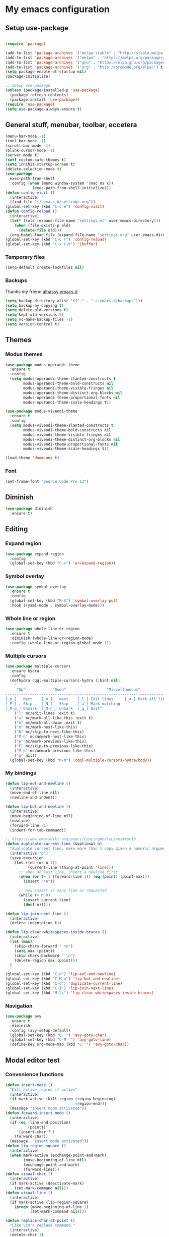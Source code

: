 * My emacs configuration
** Setup use-package
#+BEGIN_SRC emacs-lisp

(require 'package)

(add-to-list 'package-archives '("melpa-stable" . "http://stable.melpa.org/packages"))
(add-to-list 'package-archives '("melpa" . "https://melpa.org/packages/"))
(add-to-list 'package-archives '("gnu" . "https://elpa.gnu.org/packages/"))
(add-to-list 'package-archives '("org" . "http://orgmode.org/elpa/") t)
(setq package-enable-at-startup nil)
(package-initialize)

;; Setup use-package
(unless (package-installed-p 'use-package)
  (package-refresh-contents)
  (package-install 'use-package))
(require 'use-package)
(setq use-package-always-ensure t)
#+END_SRC
** General stuff, menubar, toolbar, eccetera
#+BEGIN_SRC emacs-lisp
  (menu-bar-mode -1)
  (tool-bar-mode -1)
  (scroll-bar-mode -1)
  (blink-cursor-mode -1)
  (server-mode t)
  (setf custom-safe-themes t)
  (setq inhibit-startup-screen t)
  (delete-selection-mode t)
  (use-package
    exec-path-from-shell
    :config (when (memq window-system '(mac ns x))
              (exec-path-from-shell-initialize)))
  (defun config-visit ()
    (interactive)
    (find-file "~/.emacs.d/settings.org"))
  (global-set-key (kbd "C-c e") 'config-visit)
  (defun config-reload ()
    (interactive)
    (let* ((old (expand-file-name "settings.el" user-emacs-directory)))
      (when (file-exists-p old)
        (delete-file old)))
    (org-babel-load-file (expand-file-name "settings.org" user-emacs-directory)))
  (global-set-key (kbd "C-c r") 'config-reload)
  (global-set-key (kbd "C-x C-b") 'ibuffer)
#+END_SRC
*** Temporary files
    #+begin_src emacs-lisp
      (setq-default create-lockfiles nil)
    #+end_src
*** Backups
 Thanks my friend [[https://github.com/alhassy/emacs.d#automatic-backups][alhassy emacs.d]]
 #+BEGIN_SRC emacs-lisp
   (setq backup-directory-alist '(("." . "~/.emacs.d/backups")))
   (setq backup-by-copying t)
   (setq delete-old-versions t)
   (setq kept-old-versions 5)
   (setq vc-make-backup-files -1)
   (setq version-control t)
 #+END_SRC
** Themes
*** Modus themes
 #+BEGIN_SRC emacs-lisp
   (use-package modus-operandi-theme
     :ensure t
     :config
     (setq modus-operandi-theme-slanted-constructs t
           modus-operandi-theme-bold-constructs nil
           modus-operandi-theme-visible-fringes nil
           modus-operandi-theme-distinct-org-blocks nil
           modus-operandi-theme-proportional-fonts nil
           modus-operandi-theme-scale-headings t))

   (use-package modus-vivendi-theme
     :ensure t
     :config
     (setq modus-vivendi-theme-slanted-constructs t
           modus-vivendi-theme-bold-constructs nil
           modus-vivendi-theme-visible-fringes nil
           modus-vivendi-theme-distinct-org-blocks nil
           modus-vivendi-theme-proportional-fonts nil
           modus-vivendi-theme-scale-headings t))

   (load-theme 'doom-one t)
 #+END_SRC
*** Font
    #+begin_src emacs-lisp
      (set-frame-font "Source Code Pro 13")
    #+end_src
** Diminish
#+BEGIN_SRC emacs-lisp
  (use-package diminish
    :ensure t)
#+END_SRC
** Editing
*** Expand region
 #+BEGIN_SRC emacs-lisp
   (use-package expand-region
     :config
     (global-set-key (kbd "C-=") 'er/expand-region))
 #+END_SRC
*** Symbol overlay
    #+begin_src emacs-lisp
      (use-package symbol-overlay
        :ensure t
        :config
        (global-set-key (kbd "M-h") 'symbol-overlay-put)
        :hook ((yaml-mode . symbol-overlay-mode)))
    #+end_src
*** Whole line or region
    #+begin_src emacs-lisp
      (use-package whole-line-or-region
        :ensure t
        :diminish (whole-line-or-region-mode)
        :config (whole-line-or-region-global-mode 1))
    #+end_src
*** Multiple cursors
    #+begin_src emacs-lisp
      (use-package multiple-cursors
        :ensure hydra
        :config
        (defhydra cqql-multiple-cursors-hydra (:hint nil)
          "
           ^Up^            ^Down^                  ^Miscellaneous^
      --------------------------------------------------------------------------
      [_p_]   Next    [_n_]   Next    [_l_] Edit lines     [_A_] Mark all like this
      [_P_]   Skip    [_N_]   Skip    [_a_] Mark matching
      [_M-p_] Unmark  [_M-n_] Unmark  [_q_] Quit"
          ("l" mc/edit-lines :exit t)
          ("a" mc/mark-all-like-this :exit t)
          ("A" mc/mark-all-dwim :exit t)
          ("n" mc/mark-next-like-this)
          ("N" mc/skip-to-next-like-this)
          ("M-n" mc/unmark-next-like-this)
          ("p" mc/mark-previous-like-this)
          ("P" mc/skip-to-previous-like-this)
          ("M-p" mc/unmark-previous-like-this)
          ("q" nil))
        (global-set-key (kbd "M-m") 'cqql-multiple-cursors-hydra/body))
    #+end_src
*** My bindings
    #+begin_src emacs-lisp
      (defun lip-eol-and-newline ()
        (interactive)
        (move-end-of-line nil)
        (newline-and-indent))

      (defun lip-bol-and-newline ()
        (interactive)
        (move-beginning-of-line nil)
        (newline)
        (forward-line -1)
        (indent-for-tab-command))

      ;; https://www.emacswiki.org/emacs/CopyingWholeLines#toc10
      (defun duplicate-current-line (&optional n)
        "duplicate current line, make more than 1 copy given a numeric argument"
        (interactive "p")
        (save-excursion
          (let ((nb (or n 1))
                (current-line (thing-at-point 'line)))
            ;; when on last line, insert a newline first
            (when (or (= 1 (forward-line 1)) (eq (point) (point-max)))
              (insert "\n"))

            ;; now insert as many time as requested
            (while (> n 0)
              (insert current-line)
              (decf n)))))

      (defun lip-join-next-line ()
        (interactive)
        (delete-indentation t))

      (defun lip-clear-whitespaces-inside-braces ()
        (interactive)
        (let (max)
          (skip-chars-forward " \n")
          (setq max (point))
          (skip-chars-backward " \n")
          (delete-region max (point)))
        )

      (global-set-key (kbd "C-o") 'lip-eol-and-newline)
      (global-set-key (kbd "C-M-o") 'lip-bol-and-newline)
      (global-set-key (kbd "C-d") 'duplicate-current-line)
      (global-set-key (kbd "C-j") 'lip-join-next-line)
      (global-set-key (kbd "M-\\") 'lip-clear-whitespaces-inside-braces)
    #+end_src
*** Navigation
    #+begin_src emacs-lisp
      (use-package avy
        :ensure t
        :diminish
        :config (avy-setup-default)
        (global-set-key (kbd "C-'") 'avy-goto-char)
        (global-set-key (kbd "C-M-'") 'avy-goto-line)
        (define-key org-mode-map (kbd "C-'") 'avy-goto-char))
    #+end_src
** Modal editor test
*** Convenience functions
    #+begin_src emacs-lisp
      (defun insert-mode ()
        "Kill active region if active"
        (interactive)
        (if mark-active (kill-region (region-beginning)
                                     (region-end)))
        (message "Insert mode activated"))
      (defun forward-insert-mode ()
        (interactive)
        (if (eq (line-end-position)
                (point))
            (insert-char ? )
          (forward-char))
        (message  "Insert mode activated"))
      (defun lip-region-square ()
        (interactive)
        (when mark-active (exchange-point-and-mark)
              (move-beginning-of-line nil)
              (exchange-point-and-mark)
              (forward-line)))
      (defun visual-char ()
        (interactive)
        (if mark-active (deactivate-mark)
          (set-mark-command nil)))
      (defun visual-line ()
        (interactive)
        (if mark-active (lip-region-square)
          (progn (move-beginning-of-line 1)
                 (set-mark-command nil))))

      (defun replace-char-at-point ()
        "Like vim's replace command."
        (interactive)
        (delete-char 1)
        (insert " ")
        (backward-char 1)
        (message "Replace with char.")
        (setq-local cursor-type '(hbar . 3))
        (call-interactively #'quoted-insert)
        (setq-local cursor-type (default-value 'cursor-type))
        (delete-char 1)
        (backward-char 1))
    #+end_src
*** Selected minor mode bindings
    #+begin_src emacs-lisp
      (use-package selected
        :ensure t
        :config (setq selected-minor-mode-override t)
        :bind (:map selected-keymap
                    ;; ("q" . selected-off)
                    ;; ("u" . upcase-region)
                    ;; ("d" . downcase-region)
                    ;; ("w" . count-words-region)
                    ("J" . drag-stuff-down)
                    ("K" . drag-stuff-up)
                    ("DEL" . delete-region)
                    ("e" . mc/edit-lines)
                    ("s" . lip-region-square)))
    #+end_src
*** Ryo modal mode bindings
   #+begin_src emacs-lisp
     (use-package ryo-modal
       :ensure t
       :config
       (setq ryo-modal-cursor-color "Goldenrod")
       (defun activate-command-mode ()
         (interactive)
         (unless ryo-modal-mode
             (ryo-modal-mode)))
       (global-set-key (kbd "<escape>") 'activate-command-mode)
       (add-hook 'ryo-modal-mode-hook
                 (lambda ()
                   (if ryo-modal-mode
                       (selected-minor-mode 1)
                     (selected-minor-mode -1))))
       (ryo-modal-keys
        (:norepeat t)
        ("0" "M-0")
        ("1" "M-1")
        ("2" "M-2")
        ("3" "M-3")
        ("4" "M-4")
        ("5" "M-5")
        ("6" "M-6")
        ("7" "M-7")
        ("8" "M-8")
        ("9" "M-9"))
       (ryo-modal-keys
        ("i" insert-mode :exit t)
        ("a" forward-insert-mode :exit t)
        ("r" replace-char-at-point)
        ("o" lip-eol-and-newline :exit t)
        ("O" lip-bol-and-newline :exit t)
        ("u" undo)
        ("h" backward-char)
        ("j" next-line)
        ("k" previous-line)
        ("l" forward-char)
        ("p" scroll-down)
        ("n" scroll-up)
        ("v" visual-char)
        ("W" whole-line-or-region-kill-region)
        ("b" backward-word)
        ("f" forward-word)
        ("y" whole-line-or-region-yank)
        ("w" whole-line-or-region-copy-region-as-kill)
        ("J" lip-join-next-line)
        ("e" er/expand-region)
        ("m" mc/mark-all-dwim)
        ("A" move-beginning-of-line)
        ("E" move-end-of-line)
        ("s" isearch-forward)
        ("S" isearch-backward)
        ("," xref-pop-marker-stack)
        ("." xref-find-definitions)
        ("?" xref-find-references)
        ("/" swiper))
       (ryo-modal-keys
        ("c"
         (
          ("i q" er/mark-inside-quotes)
          ("a q" er/mark-outside-quotes)
          )
         :then '(kill-region) :exit t))
       (ryo-modal-keys
        ("x"
         (
          ("c" save-buffers-kill-terminal)
          ("e" eval-last-sexp)
          ("d" dired)
          ("g" magit)
          (";" comment-line)
          ("x" exchange-point-and-mark)
          ;; Buffer management
          ("b" ivy-switch-buffer)
          ("k" kill-buffer)
          ("s" save-buffer)
          ("S" save-some-buffers)
          ;; Window management bindings
          ("o" other-window)
          ("0" delete-window)
          ("1" delete-other-windows)
          ("2" split-window-below)
          ("3" split-window-right)
          ("4"
           (
            ("b" ivy-switch-buffer-other-window)
            ("f" find-file-other-window)))))
        ("SPC"
         (
          ("x" counsel-M-x)
          ;; Double spacebar for quick switching between the current project buffer
          ("SPC" counsel-projectile-switch-to-buffer)
          ("p"
           (
            ("b" counsel-projectile-switch-to-buffer)
            ("c" projectile-compile-project)
            ("f" counsel-projectile-find-file)
            ("g" counsel-projectile-find-file-dwim)
            ))
          ("w"
           (
            ("a" ace-window)
            ("h" windmove-left)
            ("k" windmove-up)
            ("j" windmove-down)
            ("l" windmove-right)
            ("s"
             (
              ("l" windmove-swap-states-right)
              ("h" windmove-swap-states-left)
              ("k" windmove-swap-states-up)
              ("j" windmove-swap-states-down)
              ))
            )))
          )
     ))
   #+end_src

** Which Key
#+BEGIN_SRC emacs-lisp
  (use-package
    which-key
    :diminish
    :config (which-key-mode t))
#+END_SRC
** Eyebrowse
   #+begin_src emacs-lisp
     (use-package eyebrowse
       :ensure t
       :diminish
       :config (eyebrowse-mode 1))
   #+end_src
** Ace window
   From the ace-window wiki.
   #+begin_src emacs-lisp
     (defun joe-scroll-other-window()
       (interactive)
       (scroll-other-window 1))
     (defun joe-scroll-other-window-down ()
       (interactive)
       (scroll-other-window-down 1))
     (use-package ace-window
         :ensure t
         :defer 1
         :config
         (set-face-attribute
          'aw-leading-char-face nil
          :foreground "yellow"
          :height 3.0)
         (set-face-attribute
          'aw-mode-line-face nil
          :inherit 'mode-line-buffer-id
          :foreground "dark violet")
         (setq aw-keys '(?a ?s ?d ?f ?j ?k ?l)
               aw-dispatch-always t
               aw-dispatch-alist
               '((?x aw-delete-window "Ace - Delete Window")
                 (?c aw-swap-window "Ace - Swap Window")
                 (?o other-window)
                 (?j aw-switch-buffer-in-window "Select Buffer")
                 (?k aw-switch-buffer-other-window "Select Buffer Other ")
                 (?v aw-split-window-vert "Ace - Split Vert Window")
                 (?h aw-split-window-horz "Ace - Split Horz Window")
                 (?m delete-other-windows "Ace - Maximize Window")
                 (?b balance-windows)
                 (?u (lambda ()
                       (progn
                         (winner-undo)
                         (setq this-command 'winner-undo))))
                 (?r winner-redo)
                 (?? aw-show-dispatch-help)))

         (global-set-key (kbd "M-o") 'ace-window)

         (when (package-installed-p 'hydra)
           (defhydra hydra-window-size (:color red)
             "Windows size"
             ("h" shrink-window-horizontally "shrink horizontal")
             ("j" shrink-window "shrink vertical")
             ("k" enlarge-window "enlarge vertical")
             ("l" enlarge-window-horizontally "enlarge horizontal"))
           (defhydra hydra-window-frame (:color red)
             "Frame"
             ("f" make-frame "new frame")
             ("x" delete-frame "delete frame"))
           (defhydra hydra-window-scroll (:color red)
             "Scroll other window"
             ("n" joe-scroll-other-window "scroll")
             ("p" joe-scroll-other-window-down "scroll down"))
           (add-to-list 'aw-dispatch-alist '(?w hydra-window-size/body) t)
           (add-to-list 'aw-dispatch-alist '(?o hydra-window-scroll/body) t))
         (ace-window-display-mode t))
   #+end_src
** Dired
*** my bindings
    #+begin_src emacs-lisp
      (with-eval-after-load 'dired
        (define-key dired-mode-map (kbd "<backspace>") 'dired-up-directory))
    #+end_src
*** dired-git-info-mode
    #+begin_src emacs-lisp
      (use-package dired-git-info
        :config
        (setq dgi-auto-hide-details-p nil)
        (add-hook 'dired-after-readin-hook 'dired-git-info-auto-enable))
    #+end_src
** All the icons
   #+begin_src emacs-lisp
     (use-package all-the-icons
       :ensure t)
   #+end_src
*** dired support
    #+begin_src emacs-lisp
      (use-package all-the-icons-dired
        :ensure all-the-icons
        :config
        (add-hook 'dired-mode-hook 'all-the-icons-dired-mode))
    #+end_src
** Neotree
   #+begin_src emacs-lisp
     (use-package neotree
       :ensure t
       :config
       (global-set-key [f8] 'neotree-toggle)
       (setq neo-theme (if (display-graphic-p) 'icons 'arrow)))
   #+end_src
** Solaire mode
   #+begin_src emacs-lisp
     (use-package solaire-mode
       :hook
       ((change-major-mode after-revert ediff-prepare-buffer) . turn-on-solaire-mode)
       (minibuffer-setup . solaire-mode-in-minibuffer)
       :config
       (solaire-global-mode +1)
       (solaire-mode-swap-bg))
   #+end_src
** Projectile
Use projectile to move around projects.
#+BEGIN_SRC emacs-lisp
  (use-package projectile
    :config
    (projectile-mode +1)
    (define-key projectile-mode-map (kbd "C-c p") 'projectile-command-map)
    )
#+END_SRC
*** counsel-projectile
    And use ivy as its completion framework
#+BEGIN_SRC emacs-lisp
    (use-package counsel-projectile
      :ensure t
      :config (counsel-projectile-mode 1))
#+END_SRC
*** ripgrep
    #+begin_src emacs-lisp
      (use-package projectile-ripgrep
        :ensure t)
    #+end_src
** Git support
*** Magit
 #+BEGIN_SRC emacs-lisp
   (if (executable-find "git")
       (use-package magit
         :ensure t
         :config
         (global-set-key (kbd "C-x g") 'magit-status)))
 #+END_SRC
*** Diff hl
    [[https://www.reddit.com/r/emacs/comments/6rxkyo/why_i_have_to_turn_off_and_on_diffhl_for_the/dl9mtdg/][Stolen here.]]
    #+begin_src emacs-lisp
      (use-package
        diff-hl
        :config (setq diff-hl-fringe-bmp-function 'diff-hl-fringe-bmp-from-type)
        (setq diff-hl-margin-side 'left)
        (defun my-diff-hl-margin-hook ()
          (diff-hl-mode t)
          ;; (diff-hl-margin-mode t)
          )
        (add-hook 'prog-mode-hook 'my-diff-hl-margin-hook)
        (add-hook 'markdown-mode-hook 'my-diff-hl-margin-hook)
        (add-hook 'org-mode-hook 'my-diff-hl-margin-hook)
        (add-hook 'dired-mode-hook 'diff-hl-dired-mode)
        (add-hook 'magit-post-refresh-hook 'diff-hl-magit-post-refresh))
    #+end_src
** Ibuffer
   #+begin_src emacs-lisp
     (use-package ibuffer-vc
       :ensure t
       :config
       (add-hook 'ibuffer-hook
                 (lambda ()
                   (ibuffer-vc-set-filter-groups-by-vc-root)
                   (unless (eq ibuffer-sorting-mode 'alphabetic)
                     (ibuffer-do-sort-by-alphabetic)))))
   #+end_src
** Org mode
*** org-tempo
#+begin_src emacs-lisp
  (require 'org-tempo)
#+end_src
*** Frequently used keybindings
#+BEGIN_SRC emacs-lisp
  (global-set-key "\C-cl" 'org-store-link)
  (global-set-key "\C-ca" 'org-agenda)
  (global-set-key "\C-cc" 'org-capture)
  (global-set-key "\C-cb" 'org-switchb)
#+END_SRC
*** org-src-hook
#+BEGIN_SRC emacs-lisp
  (defun disable-flycheck-in-org-src-block ()
    (setq-local flycheck-disabled-checkers '(emacs-lisp-checkdoc)))

  (add-hook 'org-src-mode-hook 'disable-flycheck-in-org-src-block)
#+END_SRC
*** org-bullets
#+BEGIN_SRC emacs-lisp
(use-package org-bullets
:ensure t
:init (add-hook 'org-mode-hook (lambda () (org-bullets-mode 1))))
#+END_SRC
*** org-babel
#+BEGIN_SRC emacs-lisp
  (require 'ob-shell)
  (org-babel-do-load-languages 'org-babel-load-languages '((shell . t)))
#+END_SRC
*** org-journal
Thanks [[http://www.howardism.org/Technical/Emacs/journaling-org.html][Howardism]]!
#+BEGIN_SRC emacs-lisp
    (use-package org-journal
      :ensure t
      :init
      (setq org-journal-dir "~/journal/")
      :config
      (defun org-journal-save-entry-and-exit()
      "Simple convenience function.
      Saves the buffer of the current day's entry and kills the window
      Similar to org-capture like behavior"
      (interactive)
      (save-buffer)
      (kill-buffer-and-window))
      (define-key org-journal-mode-map (kbd "C-x C-s") 'org-journal-save-entry-and-exit)
      )
#+END_SRC
** Orgzly
   #+begin_src emacs-lisp
     (defun lip-open-orgzly-dir ()
       (interactive)
       (let* ((orgzly-dir (expand-file-name "Dropbox/Orgzly" "~")))
         (counsel-find-file orgzly-dir))
       )
     (global-set-key (kbd "C-c o") 'lip-open-orgzly-dir)

   #+end_src
** Docker
*** docker.el
    #+begin_src emacs-lisp
      (use-package docker
        :config
        (add-to-list 'display-buffer-alist `(,(rx bos "*docker-containers*" eos)
                                             (display-buffer-reuse-window display-buffer-in-side-window)
                                             (side            . bottom)
                                             (reusable-frames . visible)
                                             (window-height   . 0.25)))
        (global-set-key (kbd "C-x j") 'docker)
        (define-key docker-container-mode-map (kbd "q") 'delete-window)
        )

    #+end_src
** PDF
*** pdf-tools
#+BEGIN_SRC emacs-lisp
  (use-package pdf-tools
    :ensure t
    :config
    ;; (pdf-tools-install)
    (setq pdf-tools-handle-upgrades nil)
    )
#+END_SRC
*** org-noter
#+BEGIN_SRC emacs-lisp
  (use-package org-noter
    :ensure t)
#+END_SRC
** General stuff II
#+BEGIN_SRC emacs-lisp
  (defun my-prog-mode-hook ()
    "My prog mode hook"
    (setq compilation-scroll-output t)
    (setq-default indent-tabs-mode nil)
    (display-line-numbers-mode t)
    (column-number-mode t)
    (setq display-line-numbers-type 'relative)
    )
  ;; (defvaralias 'c-basic-offset 'tab-width)
  ;; (defvaralias 'cperl-indent-level 'tab-width))

  (add-hook 'prog-mode-hook 'my-prog-mode-hook)

  (use-package
    dashboard
    :config (dashboard-setup-startup-hook)
    (define-key dashboard-mode-map (kbd "n") 'dashboard-next-line)
    (define-key dashboard-mode-map (kbd "p") 'dashboard-previous-line)
    (setq dashboard-startup-banner 'logo dashboard-banner-logo-title "Dangerously powerful"
          dashboard-set-footer nil))

  (use-package
    whitespace
    :ensure nil
    :config (add-hook 'before-save-hook 'whitespace-cleanup))
#+END_SRC

** Ivy
#+BEGIN_SRC emacs-lisp
  (use-package ivy-hydra
    :ensure t)
  (use-package
    ivy
    :diminish
    :diminish 'counsel-mode
    :ensure t
    :config (ivy-mode 1)
    (counsel-mode 1)
    (setq ivy-use-group-face-if-no-groups t)) ;; needed or it throws an error
#+END_SRC
*** Ivy posframe
    #+begin_src emacs-lisp
      (use-package ivy-posframe
        :diminish
        :after ivy
        :custom
        (ivy-posframe-display-functions-alist '((t . ivy-posframe-display-at-frame-top-center)))
        (ivy-posframe-height-alist '((t . 20)))
        (ivy-posframe-parameters '((internal-border-width . 10)))
        (ivy-posframe-font "Source Code Pro 13")
        (ivy-posframe-width 120)
        :config
        (ivy-posframe-mode +1))
    #+end_src

*** Ivy rich
    #+begin_src emacs-lisp
      (use-package ivy-rich
        :ensure t
        :config (ivy-rich-mode t))
    #+end_src
** Yasnippet
#+BEGIN_SRC emacs-lisp
  (use-package
    yasnippet
    :config (define-key yas-minor-mode-map (kbd "TAB") nil)
    (define-key yas-minor-mode-map (kbd "<tab>") nil)
    (define-key yas-minor-mode-map (kbd "C-;") #'yas-expand)
    (add-hook 'prog-mode-hook (lambda ()
                                (yas-minor-mode))))
#+END_SRC

** Company
#+BEGIN_SRC emacs-lisp
  (use-package
    company
    :hook (prog-mode . company-mode)
    :config (setq company-minimum-prefix-length 1
                  company-idle-delay 0.1
                  company-tooltip-align-annotations t)
    (define-key company-active-map (kbd "C-n") 'company-select-next)
    (define-key company-active-map (kbd "C-p") 'company-select-previous)
    (define-key company-active-map (kbd "M-n") nil)
    (define-key company-active-map (kbd "M-p") nil)
    (define-key company-mode-map (kbd "C-c <SPC>") 'company-complete-common))
#+END_SRC

** Flycheck
#+BEGIN_SRC emacs-lisp
  (use-package
    flycheck
    :ensure t
    :config (add-hook 'prog-mode-hook (lambda ()
                                        (flycheck-mode)))
    (add-to-list 'display-buffer-alist `(,(rx bos "*Flycheck errors*" eos)
                                         (display-buffer-reuse-window display-buffer-in-side-window)
                                         (side            . bottom)
                                         (reusable-frames . visible)
                                         (window-height   . 0.25))))
#+END_SRC
** Latex
   #+begin_src emacs-lisp
     (use-package tex
       :ensure auctex
       :mode ("\\.tex\\'" . latex-mode)
       :config
       (setq TeX-source-correlate-mode t)
       (setq TeX-source-correlate-method 'synctex)
       (setq TeX-auto-save t)
       (setq TeX-parse-self t)
       (setq TeX-view-program-list '(("Evince" "evince --page-index=%(outpage) %o")))
       (setq TeX-view-program-selection '((output-pdf "Evince")))

       (setq TeX-source-correlate-start-server t)
       ;; Update PDF buffers after successful LaTeX runs
       (add-hook 'LaTeX-mode-hook 'TeX-source-correlate-mode)
       (add-hook 'TeX-after-compilation-finished-functions
                 #'TeX-revert-document-buffer)
       )
   #+end_src
** Elisp
*** defaults
#+BEGIN_SRC emacs-lisp
  (defun my-emacs-lisp-mode-hook ()
    (show-paren-mode t)
    (setq show-paren-style 'parenthesis))
  (add-hook 'emacs-lisp-mode-hook 'my-emacs-lisp-mode-hook)
#+END_SRC
*** paredit
 #+BEGIN_SRC emacs-lisp
   (use-package paredit
   :init (add-hook 'emacs-lisp-mode-hook 'paredit-mode))
 #+END_SRC
*** rainbow-delimiters
 #+BEGIN_SRC emacs-lisp
   (use-package rainbow-delimiters
       :ensure t
       :config
       (add-hook 'elisp-mode-hook 'rainbow-delimiters-mode))
 #+END_SRC
** Python
#+BEGIN_SRC emacs-lisp
  (use-package company-jedi
    :ensure t)

#+END_SRC
** Haskell
#+BEGIN_SRC emacs-lisp
  (use-package dante
    :after haskell-mode
    :init
    (add-hook 'haskell-mode-hook 'dante-mode)
    (add-hook 'haskell-mode-hook 'interactive-haskell-mode))
#+END_SRC
** Javascript
*** js-mode
#+BEGIN_SRC emacs-lisp
  (defun my/js-mode-hook ()
    (setq js-indent-level 2
          js-jsx-indent-level 2))
  (add-hook 'js-mode-hook 'my/js-mode-hook)

#+END_SRC
** Typescript
   #+begin_src emacs-lisp
     (add-to-list 'auto-mode-alist '("\\.tsx\\'" . typescript-mode))
   #+end_src
** Tide
#+BEGIN_SRC emacs-lisp
  (use-package
    tide
    :ensure t
    :config (defun setup-tide-mode ()
              (interactive)
              (tide-setup)
              (flycheck-mode +1)
              (lsp-ui-mode 1)
              (eldoc-mode +1)
              (electric-pair-mode 1)
              (tide-hl-identifier-mode +1)
              (company-mode +1))

    ;; aligns annotation to the right hand side
    (setq company-tooltip-align-annotations t
          flycheck-idle-change-delay 2.5
          ;; c-basic-offset 2
          tab-width 2
          indent-tabs-mode nil
          js-indent-level 2
          typescript-indent-level 2
          show-paren-style 'parenthesis)

    ;; formats the buffer before saving
    ;; (add-hook 'before-save-hook 'tide-format-before-save)
    (add-hook 'typescript-mode-hook 'setup-tide-mode)
    (add-hook 'js-mode-hook 'setup-tide-mode)
    (flycheck-add-next-checker 'typescript-tide '(warning . javascript-eslint))
    ;; https://emacs.stackexchange.com/questions/21205/flycheck-with-file-relative-eslint-executable
    (defun my/use-eslint-from-node-modules ()
      (let* ((root (locate-dominating-file (or (buffer-file-name)
                                               default-directory) "node_modules"))
             (eslint (and root
                          (expand-file-name "node_modules/.bin/eslint" root))))
        (when (and eslint
                   (file-executable-p eslint))
          (setq-local flycheck-javascript-eslint-executable eslint))))

    (add-hook 'flycheck-mode-hook #'my/use-eslint-from-node-modules))
#+END_SRC
** Scala
#+BEGIN_SRC emacs-lisp
  (use-package scala-mode
    :mode "\\.s\\(cala\\|bt\\)$"
    :config
    (electric-pair-local-mode t))

  ;; Enable sbt mode for executing sbt commands
  (use-package sbt-mode
    :commands sbt-start sbt-command
    :config
    ;; WORKAROUND: https://github.com/ensime/emacs-sbt-mode/issues/31
    ;; allows using SPACE when in the minibuffer
    (substitute-key-definition
     'minibuffer-complete-word
     'self-insert-command
     minibuffer-local-completion-map)
     ;; sbt-supershell kills sbt-mode:  https://github.com/hvesalai/emacs-sbt-mode/issues/152
     (setq sbt:program-options '("-Dsbt.supershell=false"))
  )

  ;; Enable nice rendering of diagnostics like compile errors.
  (use-package flycheck
    :init (global-flycheck-mode))

  (use-package lsp-mode
    ;; Optional - enable lsp-mode automatically in scala files
    :hook  (scala-mode . lsp)
           (lsp-mode . lsp-lens-mode)
    :config (setq lsp-prefer-flymake nil))

  ;; Enable nice rendering of documentation on hover
  (use-package lsp-ui)

  ;; lsp-mode supports snippets, but in order for them to work you need to use yasnippet
  ;; If you don't want to use snippets set lsp-enable-snippet to nil in your lsp-mode settings
  ;;   to avoid odd behavior with snippets and indentation
  (use-package yasnippet)

  ;; Add company-lsp backend for metals
  (use-package company-lsp)

  ;; Use the Debug Adapter Protocol for running tests and debugging
  (use-package posframe
    ;; Posframe is a pop-up tool that must be manually installed for dap-mode
    )
  (use-package dap-mode
    :hook
    (lsp-mode . dap-mode)
    (lsp-mode . dap-ui-mode)
    )

  ;; Use the Tree View Protocol for viewing the project structure and triggering compilation
  (use-package lsp-treemacs
    :config
    (lsp-metals-treeview-enable 0)
    (setq lsp-metals-treeview-show-when-views-received 0)
    )

#+END_SRC
